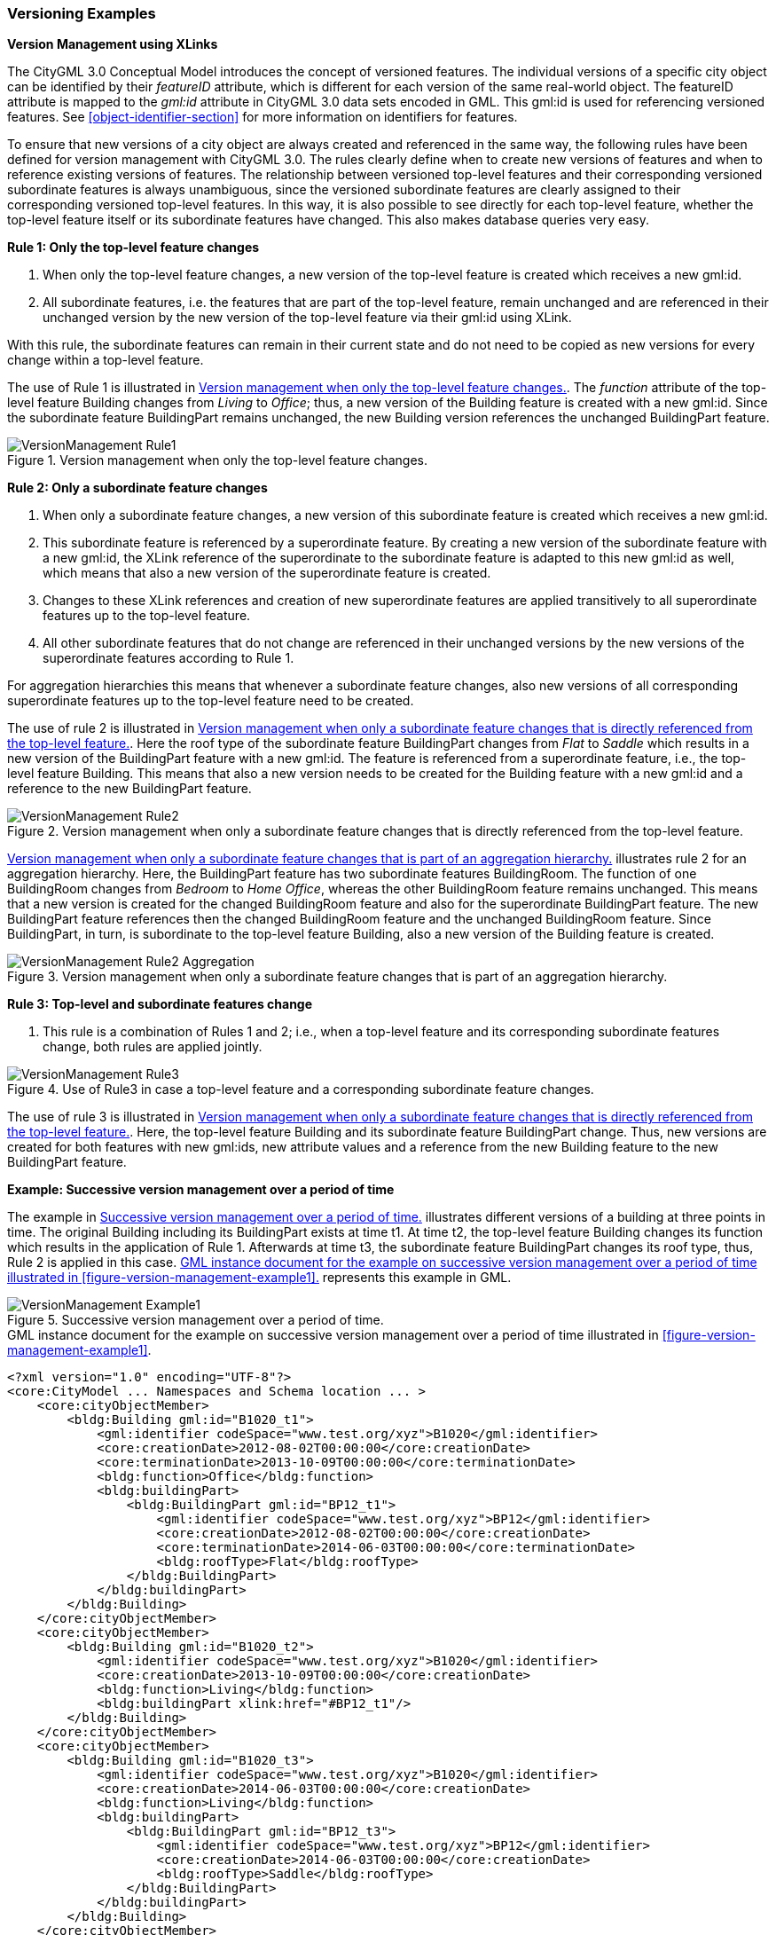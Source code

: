 [[annex-examples-versioning]]
=== Versioning Examples

*Version Management using XLinks*

The CityGML 3.0 Conceptual Model introduces the concept of versioned features. The individual versions of a specific city object can be identified by their _featureID_ attribute, which is different for each version of the same real-world object. The featureID attribute is mapped to the _gml:id_ attribute in CityGML 3.0 data sets encoded in GML. This gml:id is used for referencing versioned features. See <<object-identifier-section>> for more information on identifiers for features.

To ensure that new versions of a city object are always created and referenced in the same way, the following rules have been defined for version management with CityGML 3.0.
The rules clearly define when to create new versions of features and when to reference existing versions of features. The relationship between versioned top-level features and their corresponding versioned subordinate features is always unambiguous, since the versioned subordinate features are clearly assigned to their corresponding versioned top-level features. In this way, it is also possible to see directly for each top-level feature, whether the top-level feature itself or its subordinate features have changed. This also makes database queries very easy.

*Rule 1: Only the top-level feature changes*

. When only the top-level feature changes, a new version of the top-level feature is created which receives a new gml:id.
. All subordinate features, i.e. the features that are part of the top-level feature, remain unchanged and are referenced in their unchanged version by the new version of the top-level feature via their gml:id using XLink.

With this rule, the subordinate features can remain in their current state and do not need to be copied as new versions for every change within a top-level feature.

The use of Rule 1 is illustrated in <<figure-version-management-rule1>>.
The _function_ attribute of the top-level feature Building changes from _Living_ to _Office_; thus, a new version of the Building feature is created with a new gml:id. Since the subordinate feature BuildingPart remains unchanged, the new Building version references the unchanged BuildingPart feature.

[[figure-version-management-rule1]]
.Version management when only the top-level feature changes.
image::images/VersionManagement_Rule1.png[align="center"]

*Rule 2: Only a subordinate feature changes*

. When only a subordinate feature changes, a new version of this subordinate feature is created which receives a new gml:id.
. This subordinate feature is referenced by a superordinate feature. By creating a new version of the subordinate feature with a new gml:id, the XLink reference of the superordinate to the subordinate feature is adapted to this new gml:id as well, which means that also a new version of the superordinate feature is created.
. Changes to these XLink references and creation of new superordinate features are applied transitively to all superordinate features up to the top-level feature.
. All other subordinate features that do not change are referenced in their unchanged versions by the new versions of the superordinate features according to Rule 1.

For aggregation hierarchies this means that whenever a subordinate feature changes, also new versions of all corresponding superordinate features up to the top-level feature need to be created.

The use of rule 2 is illustrated in <<figure-version-management-rule2>>. Here the roof type of the subordinate feature BuildingPart changes from _Flat_ to _Saddle_ which results in a new version of the BuildingPart feature with a new gml:id. The feature is referenced from a superordinate feature, i.e., the top-level feature Building. This means that also a new version needs to be created for the Building feature with a new gml:id and a reference to the new BuildingPart feature.

[[figure-version-management-rule2]]
.Version management when only a subordinate feature changes that is directly referenced from the top-level feature.
image::images/VersionManagement_Rule2.png[align="center"]

<<figure-version-management-rule2-aggregation>> illustrates rule 2 for an aggregation hierarchy. Here, the BuildingPart feature has two subordinate features BuildingRoom. The function of one BuildingRoom changes from _Bedroom_ to _Home Office_, whereas the other BuildingRoom feature remains unchanged. This means that a new version is created for the changed BuildingRoom feature and also for the superordinate BuildingPart feature. The new BuildingPart feature references then the changed BuildingRoom feature and the unchanged BuildingRoom feature. Since BuildingPart, in turn, is subordinate to the top-level feature Building, also a new version of the Building feature is created.

[[figure-version-management-rule2-aggregation]]
.Version management when only a subordinate feature changes that is part of an aggregation hierarchy.
image::images/VersionManagement_Rule2_Aggregation.png[align="center"]

*Rule 3: Top-level and subordinate features change*

. This rule is a combination of Rules 1 and 2; i.e., when a top-level feature and its corresponding subordinate features change, both rules are applied jointly.

[[figure-version-management-rule3]]
.Use of Rule3 in case a top-level feature and a corresponding subordinate feature changes.
image::images/VersionManagement_Rule3.png[align="center"]

The use of rule 3 is illustrated in <<figure-version-management-rule2>>. Here, the top-level feature Building and its subordinate feature BuildingPart change. Thus, new versions are created for both features with new gml:ids, new attribute values and a reference from the new Building feature to the new BuildingPart feature.


*Example: Successive version management over a period of time*

The example in <<figure-version-management-example1>> illustrates different versions of a building at three points in time. The original Building including its BuildingPart exists at time t1. At time t2, the top-level feature Building changes its function which results in the application of Rule 1. Afterwards at time t3, the subordinate feature BuildingPart changes its roof type, thus, Rule 2 is applied in this case. <<listing-gml-version-management-example1>> represents this example in GML.

[[figure-version-management-example1]]
.Successive version management over a period of time.
image::images/VersionManagement_Example1.png[align="center"]


[[listing-gml-version-management-example1]]
.GML instance document for the example on successive version management over a period of time illustrated in <<figure-version-management-example1>>.
[source,XML]
----
<?xml version="1.0" encoding="UTF-8"?>
<core:CityModel ... Namespaces and Schema location ... >
    <core:cityObjectMember>
        <bldg:Building gml:id="B1020_t1">
            <gml:identifier codeSpace="www.test.org/xyz">B1020</gml:identifier>
            <core:creationDate>2012-08-02T00:00:00</core:creationDate>
            <core:terminationDate>2013-10-09T00:00:00</core:terminationDate>
            <bldg:function>Office</bldg:function>
            <bldg:buildingPart>
                <bldg:BuildingPart gml:id="BP12_t1">
                    <gml:identifier codeSpace="www.test.org/xyz">BP12</gml:identifier>
                    <core:creationDate>2012-08-02T00:00:00</core:creationDate>
                    <core:terminationDate>2014-06-03T00:00:00</core:terminationDate>
                    <bldg:roofType>Flat</bldg:roofType>
                </bldg:BuildingPart>
            </bldg:buildingPart>
        </bldg:Building>
    </core:cityObjectMember>
    <core:cityObjectMember>
        <bldg:Building gml:id="B1020_t2">
            <gml:identifier codeSpace="www.test.org/xyz">B1020</gml:identifier>
            <core:creationDate>2013-10-09T00:00:00</core:creationDate>
            <bldg:function>Living</bldg:function>
            <bldg:buildingPart xlink:href="#BP12_t1"/>
        </bldg:Building>
    </core:cityObjectMember>
    <core:cityObjectMember>
        <bldg:Building gml:id="B1020_t3">
            <gml:identifier codeSpace="www.test.org/xyz">B1020</gml:identifier>
            <core:creationDate>2014-06-03T00:00:00</core:creationDate>
            <bldg:function>Living</bldg:function>
            <bldg:buildingPart>
                <bldg:BuildingPart gml:id="BP12_t3">
                    <gml:identifier codeSpace="www.test.org/xyz">BP12</gml:identifier>
                    <core:creationDate>2014-06-03T00:00:00</core:creationDate>
                    <bldg:roofType>Saddle</bldg:roofType>
                </bldg:BuildingPart>
            </bldg:buildingPart>
        </bldg:Building>
    </core:cityObjectMember>
</core:CityModel>
----

*Example: Successive version management with Versions and VersionTransitions*

The example in <<figure-version-management-example2>> illustrates 4 Building features (b1, b2-1, b2-2, and b3) represented across 2 Versions (v1 and v2). A _historicalSuccession_ type VersionTransition (vt1) stores the changes between each Building through 3 Transactions (t1, t2, and t3). t1 shows that Building b1 is _deleted_ from v1, t2 shows that Building b2-1 is _replaced_ by Building b2-2 in v2, and t3 shows that Building b3 is _inserted_ into v2. <<listing-gml-version-management-example2>> represents this example in GML.

[[figure-version-management-example2]]
.Successive version management using Versions and VersionTransitions.
image::images/VersionManagement_Example2.png[align="center"]

[[listing-gml-version-management-example2]]
.GML instance document for the example on successive version management using Versions and VersionTransitions illustrated in <<figure-version-management-example2>>.
[source,XML]
----
<?xml version="1.0" encoding="UTF-8"?>
<core:CityModel ... Namespaces and Schema location ... >
    <core:versionMember>
        <vers:Version gml:id="v1">
            <vers:tag>v1.0</vers:tag>
            <vers:versionMember xlink:href="#b1"/>
            <vers:versionMember xlink:href="#b2-1"/>
        </vers:Version>
    </core:versionMember>
    <core:versionMember>
        <vers:Version gml:id="v2">
            <vers:tag>v2.0</vers:tag>
            <vers:versionMember xlink:href="#b2-2"/>
            <vers:versionMember xlink:href="#b3"/>
        </vers:Version>
    </core:versionMember>
    <core:versionTransitionMember>
        <vers:VersionTransition>
            <vers:reason>To exemplify a version transition between two city snapshots</vers:reason>
            <vers:type>historicalSuccession</vers:type>
            <vers:from xlink:href="#v1"/>
            <vers:to   xlink:href="#v2"/>
            <vers:transaction>
                <vers:Transaction>
                    <vers:type>delete</vers:type>
                    <vers:oldFeature xlink:href="#b1"/>
                </vers:Transaction>
            </vers:transaction>
            <vers:transaction>
                <vers:Transaction>
                    <vers:type>replace</vers:type>
                    <vers:oldFeature xlink:href="#b2-1"/>
                    <vers:newFeature xlink:href="#b2-2"/>
                </vers:Transaction>
            </vers:transaction>
            <vers:transaction>
                <vers:Transaction>
                    <vers:type>insert</vers:type>
                    <vers:newFeature xlink:href="#b3"/>
                </vers:Transaction>
            </vers:transaction>
        </vers:VersionTransition>
    </core:versionTransitionMember>
    <core:cityObjectMember>
        <bldg:Building gml:id="b1">
            <gml:identifier codeSpace="http://example.org">b1</gml:identifier>
        </bldg:Building>
    </core:cityObjectMember>
    <core:cityObjectMember>
        <bldg:Building gml:id="b2-1">
            <gml:identifier codeSpace="http://example.org">b2</gml:identifier>
        </bldg:Building>
    </core:cityObjectMember>
    <core:cityObjectMember>
        <bldg:Building gml:id="b2-2">
            <gml:identifier codeSpace="http://example.org">b2</gml:identifier>
        </bldg:Building>
    </core:cityObjectMember>
    <core:cityObjectMember>
        <bldg:Building gml:id="b3">
            <gml:identifier codeSpace="http://example.org">b3</gml:identifier>
        </bldg:Building>
    </core:cityObjectMember>
</core:CityModel>
----
